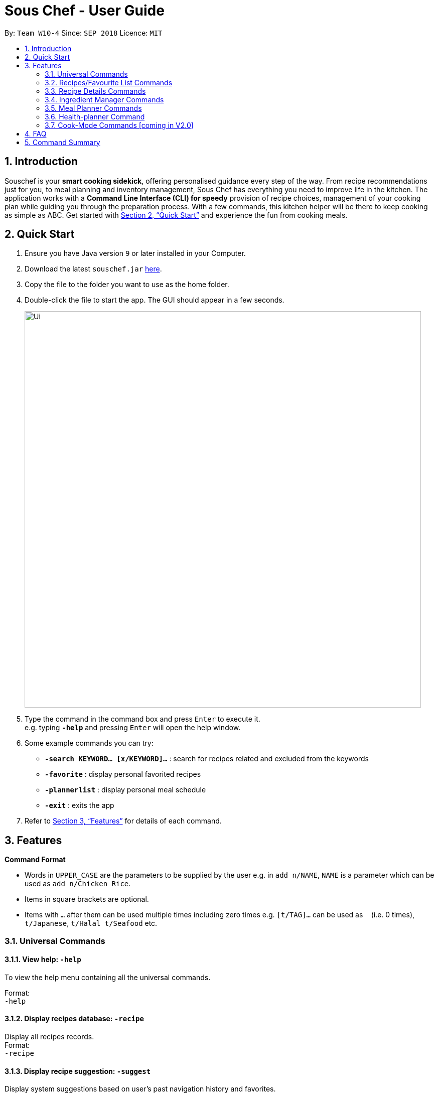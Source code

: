 = Sous Chef - User Guide
:site-section: UserGuide
:toc:
:toc-title:
:toc-placement: preamble
:sectnums:
:imagesDir: images
:stylesDir: stylesheets
:xrefstyle: full
:experimental:
ifdef::env-github[]
:tip-caption: :bulb:
:note-caption: :information_source:
endif::[]
:repoURL: https://github.com/CS2103-AY1819S1-W10-4/main

By: `Team W10-4`      Since: `SEP 2018`      Licence: `MIT`

== Introduction

Souschef is your *smart cooking sidekick*, offering personalised guidance every step of the way.
From recipe recommendations just for you, to meal planning and inventory management,
Sous Chef has everything you need to improve life in the kitchen.
The application works with a *Command Line Interface (CLI) for speedy*
provision of recipe choices, management of your cooking plan while guiding you through
the preparation process.
With a few commands, this kitchen helper will be
there to keep cooking as simple as ABC. Get started with <<Quick Start>> and
experience the fun from cooking meals.

== Quick Start

.  Ensure you have Java version `9` or later installed in your Computer.
.  Download the latest `souschef.jar` link:{repoURL}/releases[here].
.  Copy the file to the folder you want to use as the home folder.
.  Double-click the file to start the app. The GUI should appear in a few seconds.
+
image::Ui.png[width="790"]
+
.  Type the command in the command box and press kbd:[Enter] to execute it. +
e.g. typing *`-help`* and pressing kbd:[Enter] will open the help window.

.  Some example commands you can try:
* *`-search KEYWORD... [x/KEYWORD]...`* : search for recipes related and excluded from the keywords
* *`-favorite`* : display personal favorited recipes
* *`-plannerlist`* : display personal meal schedule
* *`-exit`* : exits the app

.  Refer to <<Features>> for details of each command.

[[Features]]
== Features

====
*Command Format*

* Words in `UPPER_CASE` are the parameters to be supplied by the user e.g. in `add n/NAME`, `NAME` is a parameter which can be used as `add n/Chicken Rice`.
* Items in square brackets are optional.
* Items with `…`​ after them can be used multiple times including zero times e.g. `[t/TAG]...` can be used as `{nbsp}` (i.e. 0 times), `t/Japanese`, `t/Halal t/Seafood` etc.

====
=== Universal Commands
==== View help: `-help`
To view the help menu containing all the universal commands. +

Format: +
`-help`

==== Display recipes database: `-recipe`
Display all recipes records. +
Format: +
`-recipe`

==== Display recipe suggestion: `-suggest`
Display system suggestions based on user's past navigation history
and favorites. +
Format: +
`-suggest`

==== Display new recipe: `-surprise`
Display a random recipe for the user who wants to try something bold
and new but has no idea what they want. +
Format: +
`-surprise`

==== Display favorites: `-favourite`
List all the bookmarked favourite recipes of the user. +
Format: +
`-favourite`

==== Display ingredient manager: `-ingredientmanager`
Ingredient manager is an inventory manager that helps stock
tracking of existing ingredient available at home. +
Format: +
`-ingredientmanager`

==== Display meal planner: `-mealplanner`
Display current meal plan. shows the planned meals for breakfast,
lunch and dinner. Displays the calorie count for each meal, as well as the total calorie count
 for the entire day. +
Format: +
`-plannerlist`

==== Exit application: `-exit`
Format: +
`-exit`

=== Recipes/Favourite List Commands
==== Add a recipe: `add n/NAME c/TIME d/DIFFICULTY [t/TAG]...  cont i/INSTRUCTION... [c/TIME] end`
Add new recipe. +
****
* This is a multi-line command.
** Command starts with `add` and should include name, cook time, difficulty and optional tags.
** Subsequence lines must start with `cont` and should only include details on one instructional step each.
*** Details
 to be included are instruction text, instruction exclusive cook time (optional) and ingredients (optional).
 *** Ingredients can be embedded into instruction text via `#INGREDIENT_NAME AMOUNT UNIT`.
 **** Compound INGREDIENT_NAME is acceptable. e.g. Bleached Wheat Flour.
 **** AMOUNT accepts both integer and decimal. Decimal must come with a leading 0 for values less than 1. e.g. 0.25
 **** UNIT should only come as a single word. e.g. gram, g, ml.
 ** Action will only be completed with a new line command `end`.
* TIME should come with a PT prefix with H or/and M postfix, e.g. PT1H15M or PT35M.
* DIFFICULTY should range from 1 to 5.
* `i` is to be replaced with running numbers for listing of instructions in order.
****
Format: +
`add n/NAME c/TIME d/DIFFICULTY [t/TAG]... +
cont i/INSTRUCTION... [c/TIME] +
cont... +
end` +
 +
INSTRUCTION: +
`TEXT... [#INGREDIENT_NAME AMOUNT UNIT]...`

==== Display recipe details: `select INDEX`
View a recipe and its details from the list. +
****
* `INDEX` should be as displayed in the list.
****
Format: +
`select INDEX`

==== Activate cook-mode: `cook INDEX`
A cook mode that provides step-by-step guidance to aid real-time cooking. +
****
* `INDEX` should be as displayed in the list.
****
Format: +
`cook INDEX`

==== Search and display recipes: `find KEYWORD...`
Show recipes related to the keyword(s).
Keywords include but not limited to cuisines (Indian, Japanese),
dietary types (vegan, Keto),
ingredients (egg, broccoli),
preparation time (quick, 30mins)
and difficulty (easy, simple, challenging). +
****
* `KEYWORD` is case insensitive.
* The order of keywords does not matter.
****
Format: +
`find KEYWORD...`

=== Recipe Details Commands
==== Add recipe to favourite: `favourite`
Add a recipe to their favourites list. +
****
* INDEX should be the index number of the recipe displayed
****
Format: +
`favourite INDEX`

==== Add to meal plan: `plan INDEX DATE MEAL`
Add a specified recipe to meal plan. +
****
* INDEX should be the index number of the recipe displayed
* DATE should be entered in the format *yyyy-mm-dd*.
* MEAL can be specified with the following keywords: *breakfast*, *lunch*, *dinner*.
****
Format: +
`plan INDEX DATE MEAL`

==== Active cook-mode [coming in V2.0]: `cook`
A cook mode that provides step-by-step guidance to aid real-time cooking. +
Format: +
`cook`

==== Add to review [coming in V2.0]: `review [Comment] RATING`
Add comment and rating to current recipe. +
****
* Local command on recipe page.
* Rating must be between *1 to 5*.
****
Format: +
`review [Comment] RATING`

=== Ingredient Manager Commands

==== Add an ingredient: `add`

Adds an ingredient to the ingredient manager.
Format: +
`add NAME AMOUNT SERVING_UNIT DATE`

****
* If there are more than 1 words for name, ‘_’ is used to separate words
* Serving Unit: follows the recipe book's standard
* Entered Date: mm-dd-yyyy
****
==== List all ingredients: `list`

Shows a list of user’s ingredients. +
Format: +
`list`

==== Edit ingredient info: `edit`

Edit an existing ingredient in the ingredient manager. +
Format: +
`edit INDEX FIELD_NAME NEW_INFO (FIELD_NAME NEW_INFO)… end`

==== Search ingredient: `find`

Find ingredients whose name contains any of the given keywords.
Format: +
`find KEYWORD…`

****
* Keywords are case insensitive
* Only the name is searched
* Match only full words
****

==== Delete ingredient: `delete`

Delete ingredient(s) added by user.
Format: +
`delete INDEX`

==== Search recipes based on ingredients manager availability: `recipe`

Search for recipes based on ingredients stored in manager. User can add additional parameters to widen search result.
Format: +
`select [NUMBER_OF_SERVINGS] KEYWORD… optional KEYWORD…`

****
* Search result guarantees Keywords entered before “optional”.
* Search result that aligns with keywords after “optional” are placed higher in order.
****

// tag::mealplanner[]
=== Meal Planner Commands
****
* DATE should be entered in the format *yyyy-mm-dd*
* MEAL can be specified with the following keywords: *breakfast*, *lunch*, *dinner*
****

==== Delete recipe: `delete`

After displaying the meal planner, deletes the specified day.

Format: `delete INDEX`

==== Clear planner: `clear`

Clears all the meal slots of the meal planner.

Format: `clear`

==== Select recipe: `select`

Selects and views the details of a recipe at a specified meal slot of a specified day.

Format: `select INDEX MEAL`

// end::mealplanner[]

=== Health-planner Command

==== Add plan: `add`

Adds a health plan under the user. +
Required parameters are GOAL and DURATION +
Format: +
`add GOAL DURATION` +

****
* GOAL specifies a string input of "GAIN", "LOSS" or "MAINTAIN"
* DURATION specifies an integer input of time in days desired by user to achieve said GOAL
****

==== Delete plan: `delete`

After listing the list of health plans by user. +
Deletes the plan selected by user. +
Format: +
`delete INDEX`

==== Edit plan: `edit`

After listing the list of health plans by User. +
Prompts for edit on the plan selected by the user. +
Format : +
`edit INDEX GOAL DURATION` +

****
* INDEX specifies an integer input for entry to edit
* GOAL specifies a string input of "GAIN", "LOSS" or "MAINTAIN"
* DURATION specifies an integer input of time in days desired by user to achieve said GOAL
****

==== Add current intake item: `addIntake`

After being shown the recipe list by the system +
User selects to add to intake List +
Format: +
`addIntake RECIPE_INDEX`

==== Remove current intake item: `removeIntake`

After being shown the list of recipe from intake list +
User selects recipe to remove +
Format: +
`removeIntake INDEX_OF_ITEM`

==== View overall intake : `viewIntake`

After shown the list of Recipes by the system +
User enters command to view overall intake +
Format: +
`viewIntake`

==== Compare overall intake against : `compareIntake`

After being shown list of health plans +
User enters command to compare against set health plan. +
Format: +
`compareIntake PLAN_ID`

=== Cook-Mode Commands [coming in V2.0]
==== Next Instruction
Proceed to next instruction. +
Format: +
Hit kbd:[Enter] key

==== Previous Instruction: `b`
Revert to previous instruction. +
Format: +
`b`/`back`

==== Start timer: `s`
Begin countdown timer. +
Format: +
`s`/`start`

==== Pause timer: `p`
Pause countdown timer. +
Format: +
`p`/`pause`

==== Reset timer: `r`
End/Reset countdown timer. +
Format: +
`r`/`reset`

==== End cook-mode: `end`
To end step-by-step instruction of cook-mode. +
Format: +
`end`

== FAQ

*Q*: How do I transfer my data to another Computer? +
*A*: Install the app in the other computer and overwrite the empty data file it creates with the file that contains the data of your previous Souschef folder.

== Command Summary

*Universal Commands*

* View help: `-help`
* Search and display recipes: `find KEYWORD...`
* Display all recipe: `-recipe`
* Display recipe suggestion: `-suggest`
* Display new recipe: `-surprise`
* Display favorites: `-favourite`
* Display ingredient manager: `-ingredientmanager`
* Display meal planner: `-mealplanner`
* Exit application: `-exit`

*Recipes/Favourite List*

* Add a recipe: `add n/NAME c/TIME [t/TAG]... +
cont i/INSTRUCTION [c/TIME] +
cont... +
end`
** Instruction: `[TEXT]... [#INGREDIENT_NAME AMOUNT UNIT]...`
* Display recipe details: `select INDEX`
* Activate cook-mode [coming in V2.0]: `cook INDEX`

*Recipe Details Commands*

* Add recipe to favourite: `favourite`
* Add to meal plan: `plan INDEX DATE MEAL`
* Active cook-mode: `cook`

*Ingredient Manager Commands*

* Add an ingredient: `add NAME AMOUNT SERVING_UNIT DATE`
* List all ingredients: `list`
* Edit ingredient info:`edit INDEX FIELD_NAME NEW_INFO (FIELD_NAME NEW_INFO)… end`
* Search ingredient: `find KEYWORD…`
* Delete ingredient: `delete INDEX`
* Search recipes based on ingredients manager availability: `select [NUMBER_OF_SERVINGS] KEYWORD… optional KEYWORD… end`

*Meal Planner Commands*

* Delete day: `delete INDEX`
* Clear planner: `clear`
* View recipe details: `select INDEX`

*Cook-Mode Commands [coming in V2.0]*

* Next Instruction: Hit kbd:[Enter] key
* Previous Instruction: `b`
* Start timer: `s`
* Pause timer: `p`
* Reset timer: `r`
* End cook-mode: `end`
